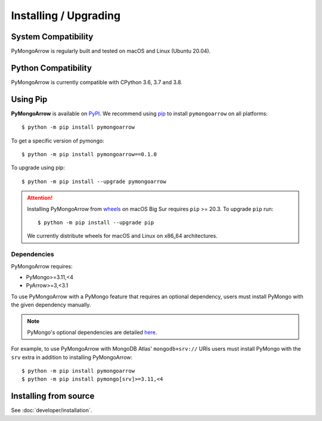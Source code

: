 Installing / Upgrading
======================
.. highlight:: bash

System Compatibility
--------------------

PyMongoArrow is regularly built and tested on macOS and Linux
(Ubuntu 20.04).

Python Compatibility
--------------------

PyMongoArrow is currently compatible with CPython 3.6, 3.7 and 3.8.

Using Pip
---------
**PyMongoArrow** is available on
`PyPI <http://pypi.python.org/pypi/pymongo/>`_. We recommend using
`pip <http://pypi.python.org/pypi/pip>`_ to install ``pymongoarrow``
on all platforms::

  $ python -m pip install pymongoarrow

To get a specific version of pymongo::

  $ python -m pip install pymongoarrow==0.1.0

To upgrade using pip::

  $ python -m pip install --upgrade pymongoarrow

.. attention:: Installing PyMongoArrow from
   `wheels <https://www.python.org/dev/peps/pep-0427/>`_ on macOS Big Sur
   requires ``pip`` >= 20.3. To upgrade ``pip`` run::

     $ python -m pip install --upgrade pip

   We currently distribute wheels for macOS and Linux on x86_64
   architectures.


Dependencies
^^^^^^^^^^^^

PyMongoArrow requires:

- PyMongo>=3.11,<4
- PyArrow>=3,<3.1

To use PyMongoArrow with a PyMongo feature that requires an optional
dependency, users must install PyMongo with the given dependency manually.

.. note:: PyMongo's optional dependencies are detailed
   `here <https://pymongo.readthedocs.io/en/stable/installation.html#dependencies>`_.

For example, to use PyMongoArrow with MongoDB Atlas' ``mongodb+srv://`` URIs
users must install PyMongo with the ``srv`` extra in addition to installing
PyMongoArrow::

  $ python -m pip install pymongoarrow
  $ python -m pip install pymongo[srv]>=3.11,<4

Installing from source
----------------------

See :doc:`developer/installation`.
